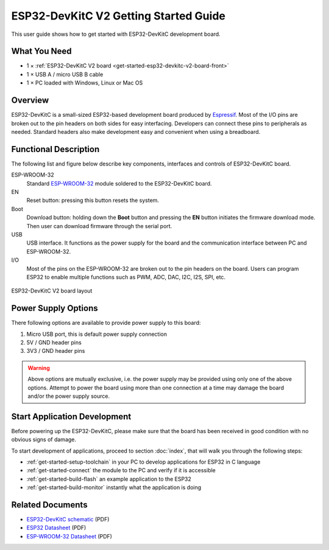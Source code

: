 ESP32-DevKitC V2 Getting Started Guide
======================================

This user guide shows how to get started with ESP32-DevKitC development board.


What You Need
-------------

* 1 × :ref:`ESP32-DevKitC V2 board <get-started-esp32-devkitc-v2-board-front>`
* 1 × USB A / micro USB B cable 
* 1 × PC loaded with Windows, Linux or Mac OS


Overview
--------

ESP32-DevKitC is a small-sized ESP32-based development board produced by `Espressif <https://espressif.com>`_. Most of the I/O pins are broken out to the pin headers on both sides for easy interfacing. Developers can connect these pins to peripherals as needed. Standard headers also make development easy and convenient when using a breadboard.


Functional Description
----------------------

The following list and figure below describe key components, interfaces and controls of ESP32-DevKitC board.

ESP-WROOM-32
    Standard `ESP-WROOM-32 <https://www.espressif.com/sites/default/files/documentation/esp-wroom-32_datasheet_en.pdf>`_ module soldered to the ESP32-DevKitC board.
EN
    Reset button: pressing this button resets the system.
Boot
    Download button: holding down the **Boot** button and pressing the **EN** button initiates the firmware download mode. Then user can download firmware through the serial port.
USB
    USB interface. It functions as the power supply for the board and the communication interface between PC and ESP-WROOM-32.
I/O
    Most of the pins on the ESP-WROOM-32 are broken out to the pin headers on the board. Users can program ESP32 to enable multiple functions such as PWM, ADC, DAC, I2C, I2S, SPI, etc.

.. _get-started-esp32-devkitc-v2-board-front:

.. figure:: ../../_static/esp32-devkitc-v2-functional-overview.png
    :align: center
    :alt: ESP32-DevKitC V2 board layout
    :figclass: align-center

    ESP32-DevKitC V2 board layout


Power Supply Options
--------------------

There following options are available to provide power supply to this board:

1. Micro USB port, this is default power supply connection
2. 5V / GND header pins
3. 3V3 / GND header pins

.. warning::

    Above options are mutually exclusive, i.e. the power supply may be provided using only one of the above options. Attempt to power the board using more than one connection at a time may damage the board and/or the power supply source.


Start Application Development
------------------------------

Before powering up the ESP32-DevKitC, please make sure that the board has been received in good condition with no obvious signs of damage.

To start development of applications, proceed to section :doc:`index`, that will walk you through the following steps:

* :ref:`get-started-setup-toolchain` in your PC to develop applications for ESP32 in C language
* :ref:`get-started-connect` the module to the PC and verify if it is accessible
* :ref:`get-started-build-flash` an example application to the ESP32
* :ref:`get-started-build-monitor` instantly what the application is doing


Related Documents
-----------------

* `ESP32-DevKitC schematic <https://dl.espressif.com/dl/schematics/ESP32-Core-Board-V2_sch.pdf>`_ (PDF)
* `ESP32 Datasheet <https://www.espressif.com/sites/default/files/documentation/esp32_datasheet_en.pdf>`_ (PDF)
* `ESP-WROOM-32 Datasheet <https://espressif.com/sites/default/files/documentation/esp-wroom-32_datasheet_en.pdf>`_ (PDF)

